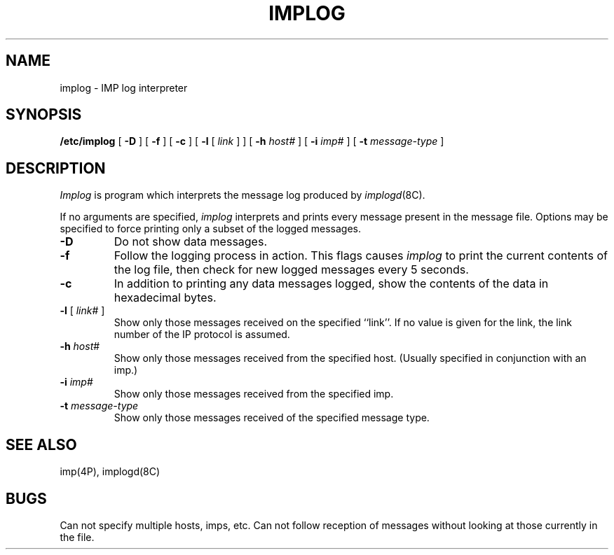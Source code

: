 .\" Copyright (c) 1983 Regents of the University of California.
.\" All rights reserved.  The Berkeley software License Agreement
.\" specifies the terms and conditions for redistribution.
.\"
.\"	@(#)implog.8	5.1 (Berkeley) %G%
.\"
.TH IMPLOG 8C "2 April 1983"
.UC 5
.SH NAME
implog \- IMP log interpreter
.SH SYNOPSIS
.B /etc/implog
[
.B \-D
] [
.B \-f
] [
.B \-c
] [
.B \-l
[
.I link
] ] [
.B \-h
.I host#
] [
.B \-i
.I imp#
] [
.B \-t
.I message-type
]
.SH DESCRIPTION
.I Implog
is program which interprets the message log produced by
.IR implogd (8C).
.PP
If no arguments are specified, 
.I implog
interprets and prints every message present in the message
file.  Options may be specified to force printing only a
subset of the logged messages.
.TP
.B \-D
Do not show data messages. 
.TP
.B \-f
Follow the logging process in action.  This flags causes
.I implog
to print the current contents of the log file, then
check for new logged messages every 5 seconds. 
.TP
.B \-c
In addition to printing any data messages logged, show the
contents of the data in hexadecimal bytes.
.TP
\fB\-l\fP [ \fIlink\fP# ]
Show only those messages received on the specified ``link''.  If
no value is given for the link, the link number of the IP protocol
is assumed.
.TP
\fB\-h\fP \fIhost\fP#
Show only those messages received from the specified host.
(Usually specified in conjunction with an imp.)
.TP
\fB\-i\fP \fIimp\fP#
Show only those messages received from the specified imp.
.TP
\fB\-t\fP \fImessage-type\fP
Show only those messages received of the specified message type.
.SH "SEE ALSO"
imp(4P),
implogd(8C)
.SH BUGS
Can not specify multiple hosts, imps, etc.
Can not follow reception of messages without looking at
those currently in the file.
